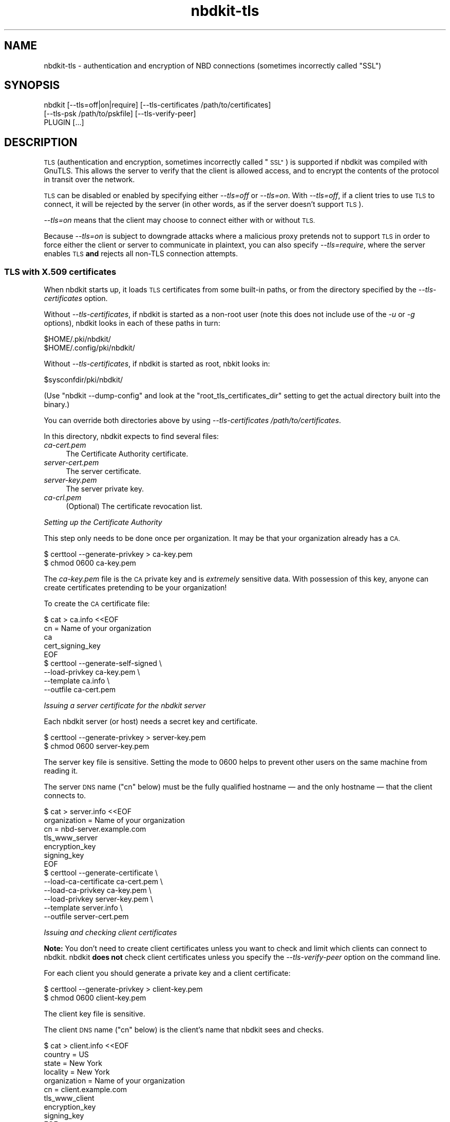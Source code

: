 .\" Automatically generated by Podwrapper::Man 1.21.8 (Pod::Simple 3.35)
.\"
.\" Standard preamble:
.\" ========================================================================
.de Sp \" Vertical space (when we can't use .PP)
.if t .sp .5v
.if n .sp
..
.de Vb \" Begin verbatim text
.ft CW
.nf
.ne \\$1
..
.de Ve \" End verbatim text
.ft R
.fi
..
.\" Set up some character translations and predefined strings.  \*(-- will
.\" give an unbreakable dash, \*(PI will give pi, \*(L" will give a left
.\" double quote, and \*(R" will give a right double quote.  \*(C+ will
.\" give a nicer C++.  Capital omega is used to do unbreakable dashes and
.\" therefore won't be available.  \*(C` and \*(C' expand to `' in nroff,
.\" nothing in troff, for use with C<>.
.tr \(*W-
.ds C+ C\v'-.1v'\h'-1p'\s-2+\h'-1p'+\s0\v'.1v'\h'-1p'
.ie n \{\
.    ds -- \(*W-
.    ds PI pi
.    if (\n(.H=4u)&(1m=24u) .ds -- \(*W\h'-12u'\(*W\h'-12u'-\" diablo 10 pitch
.    if (\n(.H=4u)&(1m=20u) .ds -- \(*W\h'-12u'\(*W\h'-8u'-\"  diablo 12 pitch
.    ds L" ""
.    ds R" ""
.    ds C` ""
.    ds C' ""
'br\}
.el\{\
.    ds -- \|\(em\|
.    ds PI \(*p
.    ds L" ``
.    ds R" ''
.    ds C`
.    ds C'
'br\}
.\"
.\" Escape single quotes in literal strings from groff's Unicode transform.
.ie \n(.g .ds Aq \(aq
.el       .ds Aq '
.\"
.\" If the F register is >0, we'll generate index entries on stderr for
.\" titles (.TH), headers (.SH), subsections (.SS), items (.Ip), and index
.\" entries marked with X<> in POD.  Of course, you'll have to process the
.\" output yourself in some meaningful fashion.
.\"
.\" Avoid warning from groff about undefined register 'F'.
.de IX
..
.if !\nF .nr F 0
.if \nF>0 \{\
.    de IX
.    tm Index:\\$1\t\\n%\t"\\$2"
..
.    if !\nF==2 \{\
.        nr % 0
.        nr F 2
.    \}
.\}
.\" ========================================================================
.\"
.IX Title "nbdkit-tls 1"
.TH nbdkit-tls 1 "2020-06-10" "nbdkit-1.21.8" "NBDKIT"
.\" For nroff, turn off justification.  Always turn off hyphenation; it makes
.\" way too many mistakes in technical documents.
.if n .ad l
.nh
.SH "NAME"
nbdkit\-tls \- authentication and encryption of NBD connections
(sometimes incorrectly called "SSL")
.SH "SYNOPSIS"
.IX Header "SYNOPSIS"
.Vb 3
\& nbdkit [\-\-tls=off|on|require] [\-\-tls\-certificates /path/to/certificates]
\&        [\-\-tls\-psk /path/to/pskfile] [\-\-tls\-verify\-peer]
\&        PLUGIN [...]
.Ve
.SH "DESCRIPTION"
.IX Header "DESCRIPTION"
\&\s-1TLS\s0 (authentication and encryption, sometimes incorrectly called
\&\*(L"\s-1SSL\*(R"\s0) is supported if nbdkit was compiled with GnuTLS.  This allows
the server to verify that the client is allowed access, and to encrypt
the contents of the protocol in transit over the network.
.PP
\&\s-1TLS\s0 can be disabled or enabled by specifying either \fI\-\-tls=off\fR or
\&\fI\-\-tls=on\fR.  With \fI\-\-tls=off\fR, if a client tries to use \s-1TLS\s0 to
connect, it will be rejected by the server (in other words, as if the
server doesn't support \s-1TLS\s0).
.PP
\&\fI\-\-tls=on\fR means that the client may choose to connect either with or
without \s-1TLS.\s0
.PP
Because \fI\-\-tls=on\fR is subject to downgrade attacks where a malicious
proxy pretends not to support \s-1TLS\s0 in order to force either the client
or server to communicate in plaintext, you can also specify
\&\fI\-\-tls=require\fR, where the server enables \s-1TLS\s0 \fBand\fR rejects all
non-TLS connection attempts.
.SS "\s-1TLS\s0 with X.509 certificates"
.IX Subsection "TLS with X.509 certificates"
When nbdkit starts up, it loads \s-1TLS\s0 certificates from some built-in
paths, or from the directory specified by the \fI\-\-tls\-certificates\fR
option.
.PP
Without \fI\-\-tls\-certificates\fR, if nbdkit is started as a non-root user
(note this does not include use of the \fI\-u\fR or \fI\-g\fR options), nbdkit
looks in each of these paths in turn:
.PP
.Vb 2
\& $HOME/.pki/nbdkit/
\& $HOME/.config/pki/nbdkit/
.Ve
.PP
Without \fI\-\-tls\-certificates\fR, if nbdkit is started as root, nbkit
looks in:
.PP
.Vb 1
\& $sysconfdir/pki/nbdkit/
.Ve
.PP
(Use \f(CW\*(C`nbdkit \-\-dump\-config\*(C'\fR and look at the
\&\f(CW\*(C`root_tls_certificates_dir\*(C'\fR setting to get the actual directory built
into the binary.)
.PP
You can override both directories above by using
\&\fI\-\-tls\-certificates /path/to/certificates\fR.
.PP
In this directory, nbdkit expects to find several files:
.IP "\fIca\-cert.pem\fR" 4
.IX Item "ca-cert.pem"
The Certificate Authority certificate.
.IP "\fIserver\-cert.pem\fR" 4
.IX Item "server-cert.pem"
The server certificate.
.IP "\fIserver\-key.pem\fR" 4
.IX Item "server-key.pem"
The server private key.
.IP "\fIca\-crl.pem\fR" 4
.IX Item "ca-crl.pem"
(Optional) The certificate revocation list.
.PP
\fISetting up the Certificate Authority\fR
.IX Subsection "Setting up the Certificate Authority"
.PP
This step only needs to be done once per organization.  It may be that
your organization already has a \s-1CA.\s0
.PP
.Vb 2
\& $ certtool \-\-generate\-privkey > ca\-key.pem
\& $ chmod 0600 ca\-key.pem
.Ve
.PP
The \fIca\-key.pem\fR file is the \s-1CA\s0 private key and is \fIextremely\fR
sensitive data.  With possession of this key, anyone can create
certificates pretending to be your organization!
.PP
To create the \s-1CA\s0 certificate file:
.PP
.Vb 9
\& $ cat > ca.info <<EOF
\& cn = Name of your organization
\& ca
\& cert_signing_key
\& EOF
\& $ certtool \-\-generate\-self\-signed \e
\&            \-\-load\-privkey ca\-key.pem \e
\&            \-\-template ca.info \e
\&            \-\-outfile ca\-cert.pem
.Ve
.PP
\fIIssuing a server certificate for the nbdkit server\fR
.IX Subsection "Issuing a server certificate for the nbdkit server"
.PP
Each nbdkit server (or host) needs a secret key and certificate.
.PP
.Vb 2
\& $ certtool \-\-generate\-privkey > server\-key.pem
\& $ chmod 0600 server\-key.pem
.Ve
.PP
The server key file is sensitive.  Setting the mode to \f(CW0600\fR helps
to prevent other users on the same machine from reading it.
.PP
The server \s-1DNS\s0 name (\f(CW\*(C`cn\*(C'\fR below) must be the fully qualified hostname
— and the only hostname — that the client connects to.
.PP
.Vb 10
\& $ cat > server.info <<EOF
\& organization = Name of your organization
\& cn = nbd\-server.example.com
\& tls_www_server
\& encryption_key
\& signing_key
\& EOF
\& $ certtool \-\-generate\-certificate \e
\&            \-\-load\-ca\-certificate ca\-cert.pem \e
\&            \-\-load\-ca\-privkey ca\-key.pem \e
\&            \-\-load\-privkey server\-key.pem \e
\&            \-\-template server.info \e
\&            \-\-outfile server\-cert.pem
.Ve
.PP
\fIIssuing and checking client certificates\fR
.IX Subsection "Issuing and checking client certificates"
.PP
\&\fBNote:\fR
You don't need to create client certificates unless you want to check
and limit which clients can connect to nbdkit.  nbdkit \fBdoes not\fR
check client certificates unless you specify the \fI\-\-tls\-verify\-peer\fR
option on the command line.
.PP
For each client you should generate a private key and a client
certificate:
.PP
.Vb 2
\& $ certtool \-\-generate\-privkey > client\-key.pem
\& $ chmod 0600 client\-key.pem
.Ve
.PP
The client key file is sensitive.
.PP
The client \s-1DNS\s0 name (\f(CW\*(C`cn\*(C'\fR below) is the client's name that nbdkit
sees and checks.
.PP
.Vb 10
\& $ cat > client.info <<EOF
\& country = US
\& state = New York
\& locality = New York
\& organization = Name of your organization
\& cn = client.example.com
\& tls_www_client
\& encryption_key
\& signing_key
\& EOF
\& $ certtool \-\-generate\-certificate \e
\&            \-\-load\-ca\-certificate ca\-cert.pem \e
\&            \-\-load\-ca\-privkey ca\-key.pem \e
\&            \-\-load\-privkey client\-key.pem \e
\&            \-\-template client.info \e
\&            \-\-outfile client\-cert.pem
.Ve
.PP
Client certificates do \fInot\fR need to be present anywhere on the
nbdkit host.  You don't need to copy them into nbdkit's \s-1TLS\s0
certificates directory.  The security comes from the fact that the
client must present a client certificate signed by the Certificate
Authority, and nbdkit can check this because it has the \fIca\-cert.pem\fR
file.
.PP
To enable checking of client certificates, specify the
\&\fI\-\-tls\-verify\-peer\fR option on the command line.  Clients which don't
present a valid certificate (eg. not signed, incorrect signature) are
denied.  Also denied are clients which present a valid certificate
signed by another \s-1CA.\s0  Also denied are clients with certificates added
to the certificate revocation list (\fIca\-crl.pem\fR).
.SS "\s-1TLS\s0 with Pre-Shared Keys (\s-1PSK\s0)"
.IX Subsection "TLS with Pre-Shared Keys (PSK)"
As a simpler alternative to \s-1TLS\s0 certificates, you may used pre-shared
keys to authenticate clients.
.PP
Create a \s-1PSK\s0 file containing one or more \f(CW\*(C`username:key\*(C'\fR pairs.  It is
easiest to use \fIpsktool\fR\|(1) for this:
.PP
.Vb 2
\& mkdir \-m 0700 /tmp/keys
\& psktool \-u rich \-p /tmp/keys/keys.psk
.Ve
.PP
The \s-1PSK\s0 file contains the hex-encoded random keys in plaintext.  Any
client which can read this file will be able to connect to the server.
.PP
Use the nbdkit \fI\-\-tls\-psk\fR option to start the server:
.PP
.Vb 1
\& nbdkit \-\-tls=require \-\-tls\-psk=/tmp/keys/keys.psk \-e / file disk.img
.Ve
.PP
This option overrides X.509 certificate authentication.
.PP
Clients must supply one of the usernames in the \s-1PSK\s0 file and the
corresponding key in order to connect.  An example of connecting using
\&\fIqemu\-img\fR\|(1) is:
.PP
.Vb 4
\& qemu\-img info \e
\&   \-\-object tls\-creds\-psk,id=tls0,dir=/tmp/keys,username=rich,endpoint=client \e
\&   \-\-image\-opts \e
\&   file.driver=nbd,file.host=localhost,file.port=10809,file.tls\-creds=tls0,file.export=/
.Ve
.SS "Default \s-1TLS\s0 behaviour"
.IX Subsection "Default TLS behaviour"
If nbdkit was compiled without GnuTLS support, then \s-1TLS\s0 is disabled
and \s-1TLS\s0 connections will be rejected (as if \fI\-\-tls=off\fR was specified
on the command line).  Also it is impossible to turn on \s-1TLS\s0 in this
scenario.  You can tell if nbdkit was compiled without GnuTLS support
because \f(CW\*(C`nbdkit \-\-dump\-config\*(C'\fR will contain \f(CW\*(C`tls=no\*(C'\fR.
.PP
If \s-1TLS\s0 certificates cannot be loaded either from the built-in path or
from the directory specified by \fI\-\-tls\-certificates\fR, then \s-1TLS\s0
defaults to disabled.  Turning \s-1TLS\s0 on will give a warning
(\fI\-\-tls=on\fR) or error (\fI\-\-tls=require\fR) about the missing
certificates.
.PP
If \s-1TLS\s0 certificates can be loaded from the built-in path or from the
\&\fI\-\-tls\-certificates\fR directory, then \s-1TLS\s0 will by default be enabled
(like \fI\-\-tls=on\fR), but it is not required.  Clients can choose
whether or not to use \s-1TLS\s0 and whether or not to present certificates.
.PP
\&\s-1TLS\s0 client certificates are \fInot\fR checked by default unless you
specify \fI\-\-tls\-verify\-peer\fR.
.PP
If the \fI\-\-tls\-psk\fR option is used then \s-1TLS\s0 is enabled (but \fInot\fR
required).  To ensure that all clients are authorized you must use
\&\fI\-\-tls=require\fR.
.PP
Each of these defaults is insecure to some extent (including
\&\fI\-\-tls=on\fR which could be subject to a downgrade attack), so if you
expect \s-1TLS\s0 then it is best to specify the \fI\-\-tls\fR option that you
require, and if you want to check client certificates, specify the
\&\fI\-\-tls\-verify\-peer\fR option.
.SS "Choice of \s-1TLS\s0 algorithms"
.IX Subsection "Choice of TLS algorithms"
\&\s-1TLS\s0 has a bewildering choice of algorithms that can be used.  To
enable you to choose a default set of algorithms, there is a configure
setting \f(CW\*(C`\-\-with\-tls\-priority\*(C'\fR.  This defaults to \f(CW\*(C`NORMAL\*(C'\fR which, to
quote the GnuTLS documentation:
.Sp
.RS 4
"\f(CW\*(C`NORMAL\*(C'\fR means all \f(CW\*(C`secure\*(C'\fR ciphersuites.  The 256\-bit ciphers are
included as a fallback only.  The ciphers are sorted by security
margin."
.RE
.PP
You could also set the \s-1TLS\s0 priority so that it can be configured from
a file at runtime:
.PP
.Vb 1
\& ./configure \-\-with\-tls\-priority=@SYSTEM
.Ve
.PP
means use the policy from \fI/etc/crypto\-policies/config\fR.
.PP
.Vb 1
\& ./configure \-\-with\-tls\-priority=@NBDKIT,SYSTEM
.Ve
.PP
means use the policy from
\&\fI/etc/crypto\-policies/local.d/nbdkit.config\fR and fall back to
\&\fI/etc/crypto\-policies/config\fR if the first file does not exist.
.PP
More information can be found in \fIgnutls_priority_init\fR\|(3).
.SH "SEE ALSO"
.IX Header "SEE ALSO"
\&\fInbdkit\fR\|(1),
\&\fIgnutls_priority_init\fR\|(3),
\&\fIpsktool\fR\|(1),
https://github.com/NetworkBlockDevice/nbd/blob/master/doc/proto.md,
https://nbd.sourceforge.io/.
.SH "AUTHORS"
.IX Header "AUTHORS"
Eric Blake
.PP
Richard W.M. Jones
.PP
Pino Toscano
.SH "COPYRIGHT"
.IX Header "COPYRIGHT"
Copyright (C) 2013\-2020 Red Hat Inc.
.SH "LICENSE"
.IX Header "LICENSE"
Redistribution and use in source and binary forms, with or without
modification, are permitted provided that the following conditions are
met:
.IP "\(bu" 4
Redistributions of source code must retain the above copyright
notice, this list of conditions and the following disclaimer.
.IP "\(bu" 4
Redistributions in binary form must reproduce the above copyright
notice, this list of conditions and the following disclaimer in the
documentation and/or other materials provided with the distribution.
.IP "\(bu" 4
Neither the name of Red Hat nor the names of its contributors may be
used to endorse or promote products derived from this software without
specific prior written permission.
.PP
\&\s-1THIS SOFTWARE IS PROVIDED BY RED HAT AND CONTRIBUTORS\s0 ''\s-1AS IS\s0'' \s-1AND
ANY EXPRESS OR IMPLIED WARRANTIES, INCLUDING, BUT NOT LIMITED TO,
THE IMPLIED WARRANTIES OF MERCHANTABILITY AND FITNESS FOR A
PARTICULAR PURPOSE ARE DISCLAIMED. IN NO EVENT SHALL RED HAT OR
CONTRIBUTORS BE LIABLE FOR ANY DIRECT, INDIRECT, INCIDENTAL,
SPECIAL, EXEMPLARY, OR CONSEQUENTIAL DAMAGES\s0 (\s-1INCLUDING, BUT NOT
LIMITED TO, PROCUREMENT OF SUBSTITUTE GOODS OR SERVICES\s0; \s-1LOSS OF
USE, DATA, OR PROFITS\s0; \s-1OR BUSINESS INTERRUPTION\s0) \s-1HOWEVER CAUSED AND
ON ANY THEORY OF LIABILITY, WHETHER IN CONTRACT, STRICT LIABILITY,
OR TORT\s0 (\s-1INCLUDING NEGLIGENCE OR OTHERWISE\s0) \s-1ARISING IN ANY WAY OUT
OF THE USE OF THIS SOFTWARE, EVEN IF ADVISED OF THE POSSIBILITY OF
SUCH DAMAGE.\s0
